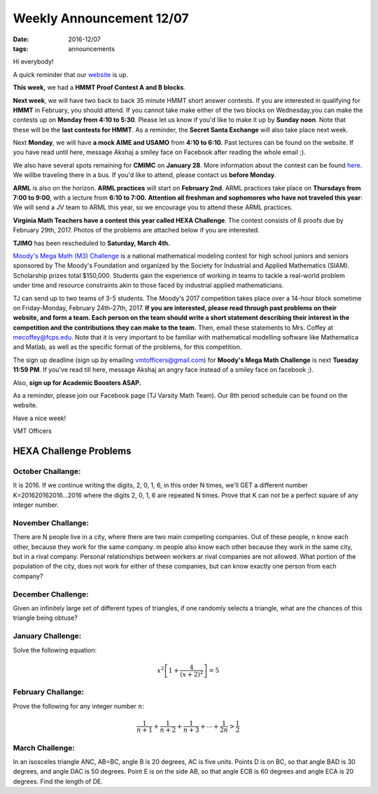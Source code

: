 Weekly Announcement 12/07
####################################

:date: 2016-12/07
:tags: announcements

Hi everybody!

A quick reminder that our `website <https://activities.tjhsst.edu/vmt/>`_ is
up.

**This week,** we had a **HMMT Proof Contest A and B blocks**.


**Next week**, we will have two back to back 35 minute HMMT short answer
contests. 
If you are interested in qualifying for **HMMT** in February, you
should attend. 
If you cannot take make either of the two blocks on Wednesday,you can make the contests up on **Monday from 4:10 to 5:30**. 
Please let us know if you'd like to make it up by **Sunday noon**. 
Note that these will be the **last contests for HMMT**. As a reminder, the **Secret Santa Exchange** will also take place next week.

Next **Monday**, we will have **a mock AIME and USAMO** from **4:10 to 6:10.**
Past lectures can be found on the website.
If you have read until here, message Akshaj a smiley face on Facebook after reading the whole email ;).

We also have several spots remaining for **CMIMC** on **January 28**. 
More information about the contest can be found `here <http://cmimc.co/>`_. 
We willbe traveling there in a bus. If you'd like to attend, please contact us **before Monday**.

**ARML** is also on the horizon. **ARML practices** will start on **February 2nd**.
ARML practices take place on **Thursdays from 7:00 to 9:00**, with a lecture from **6:10 to 7:00.**
**Attention all freshman and sophomores who have not traveled this year**: We will send a JV team to ARML this year, so we encourage you to attend these ARML practices.

**Virginia Math Teachers have a contest this year called HEXA Challenge**.
The contest consists of 6 proofs due by February 29th, 2017. Photos of the problems are attached below if you are interested.

**TJIMO** has been rescheduled to **Saturday, March 4th.**

`Moody's Mega Math (M3) Challenge <https://m3challenge.siam.org/>`_ is a national mathematical modeling contest for high school juniors and seniors sponsored by The Moody's Foundation and organized by the Society for Industrial and Applied Mathematics (SIAM). Scholarship prizes total
$150,000. 
Students gain the experience of working in teams to tackle a real-world problem under time and resource constraints akin to those faced by industrial applied mathematicians.

TJ can send up to two teams of 3-5 students. 
The Moody's 2017 competition takes place over a 14-hour block sometime on Friday-Monday, February 24th-27th, 2017. 
**If you are interested, please read through past problems on their website, and form a team. Each person on the team should write a short statement describing their interest in the competition and the contributions they can make to the team.** 
Then, email these statements to Mrs. Coffey at mecoffey@fcps.edu. 
Note that it is very important to be familiar with mathematical modelling software like Mathematica and Matlab, as well as the specific format of the problems, for this competition.

The sign up deadline (sign up by emailing vmtofficers@gmail.com) for **Moody's Mega Math Challenge** is next **Tuesday** **11:59 PM**. 
If you've read till here, message Akshaj an angry face instead of a smiley face on facebook ;).


Also, **sign up for Academic Boosters ASAP.**

As a reminder, please join our Facebook page (TJ Varsity Math Team). Our
8th period schedule can be found on the website.

Have a nice week!

VMT Officers


HEXA Challenge Problems
*************************

October Challange:
"""""""""""""""""""""""""""""""""""""

It is 2016. If we continue writing the digits, 2, 0, 1, 6, in this order N times, we'll GET a different number K=201620162016...2016 where the digits 2, 0, 1, 6 are repeated N times. Prove that K can not be a perfect square of any integer number.

November Challange:
""""""""""""""""""""""""""""""""""""

There are N people live in a city, where there are two main competing companies. Out of these people, n know each other, because they work for the same company. m people also know each other because they work in the same city, but in a rival company. Personal relationships between workers ar rival companies are not allowed. What portion of the population of the city, does not work for either of these companies, but can know exactly one person from each company?

December Challenge:
""""""""""""""""""""""""""""""""""""""

Given an infinitely large set of different types of triangles, if one randomly selects a triangle, what are the chances of this triangle being obtuse?

January Challenge:
""""""""""""""""""""""""""

Solve the following equation:

.. math::
    
    x^2 \left[ 1 + \frac{4}{(x+2)^2} \right] = 5

February Challange:
"""""""""""""""""""""""""""""""

Prove the following for any integer number :math:`n`\ :

.. math::
    
    \frac{1}{n+1} + \frac{1}{n+2} + \frac{1}{n+3} + \cdots + \frac{1}{2n} > \frac{1}{2}

March Challenge:
"""""""""""""""""""""""""""""""

In an isosceles triangle ANC, AB=BC, angle B is 20 degrees, AC is five units. Points D is on BC, so that angle BAD is 30 degrees, and angle DAC is 50 degrees. Point E is on the side AB, so that angle ECB is 60 degrees and angle ECA is 20 degrees. Find the length of DE.
